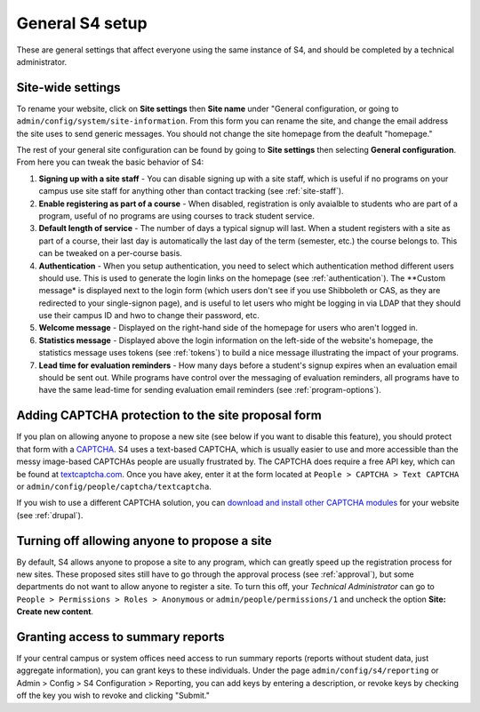 ================
General S4 setup
================

These are general settings that affect everyone using the same instance of S4, and should be completed by a technical administrator.

Site-wide settings
------------------

To rename your website, click on **Site settings** then **Site name** under "General configuration, or going to ``admin/config/system/site-information``. From this form you can rename the site, and change the email address the site uses to send generic messages. You should not change the site homepage from the deafult "homepage."

The rest of your general site configuration can be found by going to **Site settings** then selecting **General configuration**. From here you can tweak the basic behavior of S4:

1. **Signing up with a site staff** - You can disable signing up with a site staff, which is useful if no programs on your campus use site staff for anything other than contact tracking (see :ref:`site-staff`).
2. **Enable registering as part of a course** - When disabled, registration is only avaialble to students who are part of a program, useful of no programs are using courses to track student service.
3. **Default length of service** - The number of days a typical signup will last. When a student registers with a site as part of a course, their last day is automatically the last day of the term (semester, etc.) the course belongs to. This can be tweaked on a per-course basis.
4. **Authentication** - When you setup authentication, you need to select which authentication method different users should use. This is used to generate the login links on the homepage (see :ref:`authentication`). The **Custom message* is displayed next to the login form (which users don't see if you use Shibboleth or CAS, as they are redirected to your single-signon page), and is useful to let users who might be logging in via LDAP that they should use their campus ID and hwo to change their password, etc.
5. **Welcome message** - Displayed on the right-hand side of the homepage for users who aren't logged in.
6. **Statistics message** - Displayed above the login information on the left-side of the website's homepage, the statistics message uses tokens (see :ref:`tokens`) to build a nice message illustrating the impact of your programs.
7. **Lead time for evaluation reminders** - How many days before a student's signup expires when an evaluation email should be sent out. While programs have control over the messaging of evaluation reminders, all programs have to have the same lead-time for sending evaluation email reminders (see :ref:`program-options`).

Adding CAPTCHA protection to the site proposal form
---------------------------------------------------

If you plan on allowing anyone to propose a new site (see below if you want to disable this feature), you should protect that form with a `CAPTCHA <http://en.wikipedia.org/wiki/CAPTCHA>`_. S4 uses a text-based CAPTCHA, which is usually easier to use and more accessible than the messy image-based CAPTCHAs people are usually frustrated by. The CAPTCHA does require a free API key, which can be found at `textcaptcha.com <http://textcaptcha.com/register>`_. Once you have  akey, enter it at the form located at ``People > CAPTCHA > Text CAPTCHA`` or ``admin/config/people/captcha/textcaptcha``.

If you wish to use a different CAPTCHA solution, you can `download and install other CAPTCHA modules <http://drupal.org/project/captcha>`_ for your website (see :ref:`drupal`).

Turning off allowing anyone to propose a site
---------------------------------------------

By default, S4 allows anyone to propose a site to any program, which can greatly speed up the registration process for new sites. These proposed sites still have to go through the approval process (see :ref:`approval`), but some departments do not want to allow anyone to register a site. To turn this off, your *Technical Administrator* can go to ``People > Permissions > Roles > Anonymous`` or ``admin/people/permissions/1`` and uncheck the option **Site: Create new content**.

Granting access to summary reports
----------------------------------

If your central campus or system offices need access to run summary reports (reports without student data, just aggregate information), you can grant keys to these individuals. Under the page ``admin/config/s4/reporting`` or Admin > Config > S4 Configuration > Reporting, you can add keys by entering a description, or revoke keys by checking off the key you wish to revoke and clicking "Submit."